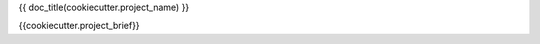 {{ doc_title(cookiecutter.project_name) }}

{{cookiecutter.project_brief}}


.. Generated by cookiecutter-plumbum-cli:{{cookiecutter.template_version}} 